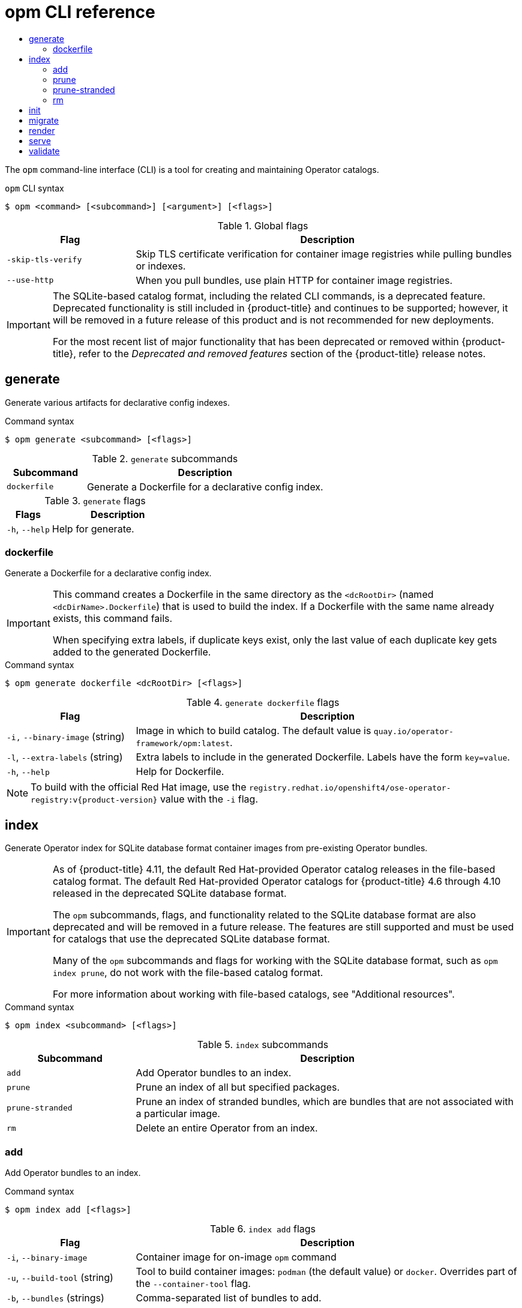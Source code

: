 :_mod-docs-content-type: ASSEMBLY
[id="cli-opm-ref"]
= opm CLI reference
// The {product-title} attribute provides the context-sensitive name of the relevant OpenShift distribution, for example, "OpenShift Container Platform" or "OKD". The {product-version} attribute provides the product version relative to the distribution, for example "4.9".
// {product-title} and {product-version} are parsed when AsciiBinder queries the _distro_map.yml file in relation to the base branch of a pull request.
// See https://github.com/openshift/openshift-docs/blob/main/contributing_to_docs/doc_guidelines.adoc#product-name-and-version for more information on this topic.
// Other common attributes are defined in the following lines:
:data-uri:
:icons:
:experimental:
:toc: macro
:toc-title:
:imagesdir: images
:prewrap!:
:op-system-first: Red Hat Enterprise Linux CoreOS (RHCOS)
:op-system: RHCOS
:op-system-lowercase: rhcos
:op-system-base: RHEL
:op-system-base-full: Red Hat Enterprise Linux (RHEL)
:op-system-version: 8.x
:tsb-name: Template Service Broker
:kebab: image:kebab.png[title="Options menu"]
:rh-openstack-first: Red Hat OpenStack Platform (RHOSP)
:rh-openstack: RHOSP
:ai-full: Assisted Installer
:ai-version: 2.3
:cluster-manager-first: Red Hat OpenShift Cluster Manager
:cluster-manager: OpenShift Cluster Manager
:cluster-manager-url: link:https://console.redhat.com/openshift[OpenShift Cluster Manager Hybrid Cloud Console]
:cluster-manager-url-pull: link:https://console.redhat.com/openshift/install/pull-secret[pull secret from the Red Hat OpenShift Cluster Manager]
:insights-advisor-url: link:https://console.redhat.com/openshift/insights/advisor/[Insights Advisor]
:hybrid-console: Red Hat Hybrid Cloud Console
:hybrid-console-second: Hybrid Cloud Console
:oadp-first: OpenShift API for Data Protection (OADP)
:oadp-full: OpenShift API for Data Protection
:oc-first: pass:quotes[OpenShift CLI (`oc`)]
:product-registry: OpenShift image registry
:rh-storage-first: Red Hat OpenShift Data Foundation
:rh-storage: OpenShift Data Foundation
:rh-rhacm-first: Red Hat Advanced Cluster Management (RHACM)
:rh-rhacm: RHACM
:rh-rhacm-version: 2.8
:sandboxed-containers-first: OpenShift sandboxed containers
:sandboxed-containers-operator: OpenShift sandboxed containers Operator
:sandboxed-containers-version: 1.3
:sandboxed-containers-version-z: 1.3.3
:sandboxed-containers-legacy-version: 1.3.2
:cert-manager-operator: cert-manager Operator for Red Hat OpenShift
:secondary-scheduler-operator-full: Secondary Scheduler Operator for Red Hat OpenShift
:secondary-scheduler-operator: Secondary Scheduler Operator
// Backup and restore
:velero-domain: velero.io
:velero-version: 1.11
:launch: image:app-launcher.png[title="Application Launcher"]
:mtc-short: MTC
:mtc-full: Migration Toolkit for Containers
:mtc-version: 1.8
:mtc-version-z: 1.8.0
// builds (Valid only in 4.11 and later)
:builds-v2title: Builds for Red Hat OpenShift
:builds-v2shortname: OpenShift Builds v2
:builds-v1shortname: OpenShift Builds v1
//gitops
:gitops-title: Red Hat OpenShift GitOps
:gitops-shortname: GitOps
:gitops-ver: 1.1
:rh-app-icon: image:red-hat-applications-menu-icon.jpg[title="Red Hat applications"]
//pipelines
:pipelines-title: Red Hat OpenShift Pipelines
:pipelines-shortname: OpenShift Pipelines
:pipelines-ver: pipelines-1.12
:pipelines-version-number: 1.12
:tekton-chains: Tekton Chains
:tekton-hub: Tekton Hub
:artifact-hub: Artifact Hub
:pac: Pipelines as Code
//odo
:odo-title: odo
//OpenShift Kubernetes Engine
:oke: OpenShift Kubernetes Engine
//OpenShift Platform Plus
:opp: OpenShift Platform Plus
//openshift virtualization (cnv)
:VirtProductName: OpenShift Virtualization
:VirtVersion: 4.14
:KubeVirtVersion: v0.59.0
:HCOVersion: 4.14.0
:CNVNamespace: openshift-cnv
:CNVOperatorDisplayName: OpenShift Virtualization Operator
:CNVSubscriptionSpecSource: redhat-operators
:CNVSubscriptionSpecName: kubevirt-hyperconverged
:delete: image:delete.png[title="Delete"]
//distributed tracing
:DTProductName: Red Hat OpenShift distributed tracing platform
:DTShortName: distributed tracing platform
:DTProductVersion: 2.9
:JaegerName: Red Hat OpenShift distributed tracing platform (Jaeger)
:JaegerShortName: distributed tracing platform (Jaeger)
:JaegerVersion: 1.47.0
:OTELName: Red Hat OpenShift distributed tracing data collection
:OTELShortName: distributed tracing data collection
:OTELOperator: Red Hat OpenShift distributed tracing data collection Operator
:OTELVersion: 0.81.0
:TempoName: Red Hat OpenShift distributed tracing platform (Tempo)
:TempoShortName: distributed tracing platform (Tempo)
:TempoOperator: Tempo Operator
:TempoVersion: 2.1.1
//logging
:logging-title: logging subsystem for Red Hat OpenShift
:logging-title-uc: Logging subsystem for Red Hat OpenShift
:logging: logging subsystem
:logging-uc: Logging subsystem
//serverless
:ServerlessProductName: OpenShift Serverless
:ServerlessProductShortName: Serverless
:ServerlessOperatorName: OpenShift Serverless Operator
:FunctionsProductName: OpenShift Serverless Functions
//service mesh v2
:product-dedicated: Red Hat OpenShift Dedicated
:product-rosa: Red Hat OpenShift Service on AWS
:SMProductName: Red Hat OpenShift Service Mesh
:SMProductShortName: Service Mesh
:SMProductVersion: 2.4.4
:MaistraVersion: 2.4
//Service Mesh v1
:SMProductVersion1x: 1.1.18.2
//Windows containers
:productwinc: Red Hat OpenShift support for Windows Containers
// Red Hat Quay Container Security Operator
:rhq-cso: Red Hat Quay Container Security Operator
// Red Hat Quay
:quay: Red Hat Quay
:sno: single-node OpenShift
:sno-caps: Single-node OpenShift
//TALO and Redfish events Operators
:cgu-operator-first: Topology Aware Lifecycle Manager (TALM)
:cgu-operator-full: Topology Aware Lifecycle Manager
:cgu-operator: TALM
:redfish-operator: Bare Metal Event Relay
//Formerly known as CodeReady Containers and CodeReady Workspaces
:openshift-local-productname: Red Hat OpenShift Local
:openshift-dev-spaces-productname: Red Hat OpenShift Dev Spaces
// Factory-precaching-cli tool
:factory-prestaging-tool: factory-precaching-cli tool
:factory-prestaging-tool-caps: Factory-precaching-cli tool
:openshift-networking: Red Hat OpenShift Networking
// TODO - this probably needs to be different for OKD
//ifdef::openshift-origin[]
//:openshift-networking: OKD Networking
//endif::[]
// logical volume manager storage
:lvms-first: Logical volume manager storage (LVM Storage)
:lvms: LVM Storage
//Operator SDK version
:osdk_ver: 1.31.0
//Operator SDK version that shipped with the previous OCP 4.x release
:osdk_ver_n1: 1.28.0
//Next-gen (OCP 4.14+) Operator Lifecycle Manager, aka "v1"
:olmv1: OLM 1.0
:olmv1-first: Operator Lifecycle Manager (OLM) 1.0
:ztp-first: GitOps Zero Touch Provisioning (ZTP)
:ztp: GitOps ZTP
:3no: three-node OpenShift
:3no-caps: Three-node OpenShift
:run-once-operator: Run Once Duration Override Operator
// Web terminal
:web-terminal-op: Web Terminal Operator
:devworkspace-op: DevWorkspace Operator
:secrets-store-driver: Secrets Store CSI driver
:secrets-store-operator: Secrets Store CSI Driver Operator
//AWS STS
:sts-first: Security Token Service (STS)
:sts-full: Security Token Service
:sts-short: STS
//Cloud provider names
//AWS
:aws-first: Amazon Web Services (AWS)
:aws-full: Amazon Web Services
:aws-short: AWS
//GCP
:gcp-first: Google Cloud Platform (GCP)
:gcp-full: Google Cloud Platform
:gcp-short: GCP
//alibaba cloud
:alibaba: Alibaba Cloud
// IBM Cloud VPC
:ibmcloudVPCProductName: IBM Cloud VPC
:ibmcloudVPCRegProductName: IBM(R) Cloud VPC
// IBM Cloud
:ibm-cloud-bm: IBM Cloud Bare Metal (Classic)
:ibm-cloud-bm-reg: IBM Cloud(R) Bare Metal (Classic)
// IBM Power
:ibmpowerProductName: IBM Power
:ibmpowerRegProductName: IBM(R) Power
// IBM zSystems
:ibmzProductName: IBM Z
:ibmzRegProductName: IBM(R) Z
:linuxoneProductName: IBM(R) LinuxONE
//Azure
:azure-full: Microsoft Azure
:azure-short: Azure
//vSphere
:vmw-full: VMware vSphere
:vmw-short: vSphere
//Oracle
:oci-first: Oracle(R) Cloud Infrastructure
:oci: OCI
:ocvs-first: Oracle(R) Cloud VMware Solution (OCVS)
:ocvs: OCVS
:context: cli-opm-ref

toc::[]

The `opm` command-line interface (CLI) is a tool for creating and maintaining Operator catalogs.

.`opm` CLI syntax
[source,terminal]
----
$ opm <command> [<subcommand>] [<argument>] [<flags>]
----

.Global flags
[options="header",cols="1,3"]
|===
|Flag |Description

|`-skip-tls-verify`
|Skip TLS certificate verification for container image registries while pulling bundles or indexes.

|`--use-http`
|When you pull bundles, use plain HTTP for container image registries.

|===

:FeatureName: The SQLite-based catalog format, including the related CLI commands,
// When including this file, ensure that {FeatureName} is set immediately before
// the include. Otherwise it will result in an incorrect replacement.

[IMPORTANT]
====
[subs="attributes+"]
{FeatureName} is a deprecated feature. Deprecated functionality is still included in {product-title} and continues to be supported; however, it will be removed in a future release of this product and is not recommended for new deployments.

For the most recent list of major functionality that has been deprecated or removed within {product-title}, refer to the _Deprecated and removed features_ section of the {product-title} release notes.
====
// Undefine {FeatureName} attribute, so that any mistakes are easily spotted
:!FeatureName:

:leveloffset: +1

// Module included in the following assemblies:
//
// * cli_reference/opm/cli-opm-ref.adoc

[id="opm-cli-ref-generate_{Context}"]
= generate

Generate various artifacts for declarative config indexes.

.Command syntax
[source,terminal]
----
$ opm generate <subcommand> [<flags>]
----

.`generate` subcommands
[options="header",cols="1,3"]
|===
|Subcommand |Description

|`dockerfile`
|Generate a Dockerfile for a declarative config index.
|===

.`generate` flags
[options="header",cols="1,3"]
|===
|Flags |Description

|`-h`, `--help`
|Help for generate.

|===


[id="opm-cli-ref-generate-dockerfile_{context}"]
== dockerfile

Generate a Dockerfile for a declarative config index.

[IMPORTANT]
====
This command creates a Dockerfile in the same directory as the `<dcRootDir>` (named `<dcDirName>.Dockerfile`) that is used to build the index. If a Dockerfile with the same name already exists, this command fails.

When specifying extra labels, if duplicate keys exist, only the last value of each duplicate key gets added to the generated Dockerfile.
====

.Command syntax
[source,terminal]
----
$ opm generate dockerfile <dcRootDir> [<flags>]
----

.`generate dockerfile` flags
[options="header",cols="1,3"]
|===
|Flag |Description

|`-i,` `--binary-image` (string)
|Image in which to build catalog. The default value is `quay.io/operator-framework/opm:latest`.

|`-l`, `--extra-labels` (string)
|Extra labels to include in the generated Dockerfile. Labels have the form `key=value`.

|`-h`, `--help`
|Help for Dockerfile.

|===

[NOTE]
====
To build with the official Red Hat image, use the `registry.redhat.io/openshift4/ose-operator-registry:v{product-version}` value with the `-i` flag.
====

:leveloffset!:
:leveloffset: +1

// Module included in the following assemblies:
//
// * cli_reference/opm/cli-opm-ref.adoc

[id="opm-cli-ref-index_{context}"]
= index

Generate Operator index for SQLite database format container images from pre-existing Operator bundles.

[IMPORTANT]
====
As of {product-title} 4.11, the default Red Hat-provided Operator catalog releases in the file-based catalog format. The default Red Hat-provided Operator catalogs for {product-title} 4.6 through 4.10 released in the deprecated SQLite database format.

The `opm` subcommands, flags, and functionality related to the SQLite database format are also deprecated and will be removed in a future release. The features are still supported and must be used for catalogs that use the deprecated SQLite database format.

Many of the `opm` subcommands and flags for working with the SQLite database format, such as `opm index prune`, do not work with the file-based catalog format.

For more information about working with file-based catalogs, see "Additional resources".
====

.Command syntax
[source,terminal]
----
$ opm index <subcommand> [<flags>]
----

.`index` subcommands
[options="header",cols="1,3"]
|===
|Subcommand |Description

|`add`
|Add Operator bundles to an index.

|`prune`
|Prune an index of all but specified packages.

|`prune-stranded`
|Prune an index of stranded bundles, which are bundles that are not associated with a particular image.

|`rm`
|Delete an entire Operator from an index.

|===

[id="opm-cli-ref-index-add_{context}"]
== add

Add Operator bundles to an index.

.Command syntax
[source,terminal]
----
$ opm index add [<flags>]
----

.`index add` flags
[options="header",cols="1,3"]
|===
|Flag |Description

|`-i`, `--binary-image`
|Container image for on-image `opm` command

|`-u`, `--build-tool` (string)
|Tool to build container images: `podman` (the default value) or `docker`. Overrides part of the `--container-tool` flag.

|`-b`, `--bundles` (strings)
|Comma-separated list of bundles to add.

|`-c`, `--container-tool` (string)
|Tool to interact with container images, such as for saving and building: `docker` or `podman`.

|`-f`, `--from-index` (string)
|Previous index to add to.

|`--generate`
|If enabled, only creates the Dockerfile and saves it to local disk.

|`--mode` (string)
|Graph update mode that defines how channel graphs are updated: `replaces` (the default value), `semver`, or `semver-skippatch`.

|`-d`, `--out-dockerfile` (string)
|Optional: If generating the Dockerfile, specify a file name.

|`--permissive`
|Allow registry load errors.

|`-p`, `--pull-tool` (string)
|Tool to pull container images: `none` (the default value), `docker`, or `podman`. Overrides part of the `--container-tool` flag.

|`-t`, `--tag` (string)
|Custom tag for container image being built.

|===

[id="opm-cli-ref-index-prune_{context}"]
== prune

Prune an index of all but specified packages.

.Command syntax
[source,terminal]
----
$ opm index prune [<flags>]
----

.`index prune` flags
[options="header",cols="1,3"]
|===
|Flag |Description

|`-i`, `--binary-image`
|Container image for on-image `opm` command

|`-c`, `--container-tool` (string)
|Tool to interact with container images, such as for saving and building: `docker` or `podman`.

|`-f`, `--from-index` (string)
|Index to prune.

|`--generate`
|If enabled, only creates the Dockerfile and saves it to local disk.

|`-d`, `--out-dockerfile` (string)
|Optional: If generating the Dockerfile, specify a file name.

|`-p`, `--packages` (strings)
|Comma-separated list of packages to keep.

|`--permissive`
|Allow registry load errors.

|`-t`, `--tag` (string)
|Custom tag for container image being built.

|===

[id="opm-cli-ref-index-prune-stranded_{context}"]
== prune-stranded

Prune an index of stranded bundles, which are bundles that are not associated with a particular image.

.Command syntax
[source,terminal]
----
$ opm index prune-stranded [<flags>]
----

.`index prune-stranded` flags
[options="header",cols="1,3"]
|===
|Flag |Description

|`-i`, `--binary-image`
|Container image for on-image `opm` command

|`-c`, `--container-tool` (string)
|Tool to interact with container images, such as for saving and building: `docker` or `podman`.

|`-f`, `--from-index` (string)
|Index to prune.

|`--generate`
|If enabled, only creates the Dockerfile and saves it to local disk.

|`-d`, `--out-dockerfile` (string)
|Optional: If generating the Dockerfile, specify a file name.

|`-p`, `--packages` (strings)
|Comma-separated list of packages to keep.

|`--permissive`
|Allow registry load errors.

|`-t`, `--tag` (string)
|Custom tag for container image being built.

|===

[id="opm-cli-ref-index-rm_{context}"]
== rm

Delete an entire Operator from an index.

.Command syntax
[source,terminal]
----
$ opm index rm [<flags>]
----

.`index rm` flags
[options="header",cols="1,3"]
|===
|Flag |Description

|`-i`, `--binary-image`
|Container image for on-image `opm` command

|`-u`, `--build-tool` (string)
|Tool to build container images: `podman` (the default value) or `docker`. Overrides part of the `--container-tool` flag.

|`-c`, `--container-tool` (string)
|Tool to interact with container images, such as for saving and building: `docker` or `podman`.

|`-f`, `--from-index` (string)
|Previous index to delete from.

|`--generate`
|If enabled, only creates the Dockerfile and saves it to local disk.

|`-o`, `--operators` (strings)
|Comma-separated list of Operators to delete.

|`-d`, `--out-dockerfile` (string)
|Optional: If generating the Dockerfile, specify a file name.

|`-p`, `--packages` (strings)
|Comma-separated list of packages to keep.

|`--permissive`
|Allow registry load errors.

|`-p`, `--pull-tool` (string)
|Tool to pull container images: `none` (the default value), `docker`, or `podman`. Overrides part of the `--container-tool` flag.

|`-t`, `--tag` (string)
|Custom tag for container image being built.

|===

:leveloffset!:

[role="_additional-resources"]
.Additional resources

* xref:../../operators/understanding/olm-packaging-format.adoc#olm-file-based-catalogs_olm-packaging-format[Operator Framework packaging format]
* xref:../../operators/admin/olm-managing-custom-catalogs.adoc#olm-managing-custom-catalogs-fb[Managing custom catalogs]
* xref:../../installing/disconnected_install/installing-mirroring-disconnected.adoc#installing-mirroring-disconnected[Mirroring images for a disconnected installation using the oc-mirror plugin]

:leveloffset: +1

// Module included in the following assemblies:
//
// * cli_reference/opm/cli-opm-ref.adoc

[id="opm-cli-ref-init_{context}"]
= init

Generate an `olm.package` declarative config blob.

.Command syntax
[source,terminal]
----
$ opm init <package_name> [<flags>]
----

.`init` flags
[options="header",cols="1,3"]
|===
|Flag |Description

|`-c`, `--default-channel` (string)
|The channel that subscriptions will default to if unspecified.

|`-d`, `--description` (string)
|Path to the Operator's `README.md` or other documentation.

|`-i`, `--icon` (string)
|Path to package's icon.

|`-o`, `--output` (string)
|Output format: `json` (the default value) or `yaml`.

|===

:leveloffset!:
:leveloffset: +1

// Module included in the following assemblies:
//
// * cli_reference/opm/cli-opm-ref.adoc

[id="opm-cli-ref-migrate_{context}"]
= migrate

Migrate a SQLite database format index image or database file to a file-based catalog.

:FeatureName: The SQLite-based catalog format, including the related CLI commands,
// When including this file, ensure that {FeatureName} is set immediately before
// the include. Otherwise it will result in an incorrect replacement.

[IMPORTANT]
====
[subs="attributes+"]
{FeatureName} is a deprecated feature. Deprecated functionality is still included in {product-title} and continues to be supported; however, it will be removed in a future release of this product and is not recommended for new deployments.

For the most recent list of major functionality that has been deprecated or removed within {product-title}, refer to the _Deprecated and removed features_ section of the {product-title} release notes.
====
// Undefine {FeatureName} attribute, so that any mistakes are easily spotted
:!FeatureName:

.Command syntax
[source,terminal]
----
$ opm migrate <index_ref> <output_dir> [<flags>]
----

.`migrate` flags
[options="header",cols="1,3"]
|===
|Flag |Description

|`-o`, `--output` (string)
|Output format: `json` (the default value) or `yaml`.

|===

:leveloffset!:
:leveloffset: +1

// Module included in the following assemblies:
//
// * cli_reference/opm/cli-opm-ref.adoc

[id="opm-cli-ref-render_{context}"]
= render

Generate a declarative config blob from the provided index images, bundle images, and SQLite database files.

.Command syntax
[source,terminal]
----
$ opm render <index_image | bundle_image | sqlite_file> [<flags>]
----

.`render` flags
[options="header",cols="1,3"]
|===
|Flag |Description

|`-o`, `--output` (string)
|Output format: `json` (the default value) or `yaml`.

|===

:leveloffset!:
:leveloffset: +1

// Module included in the following assemblies:
//
// * cli_reference/opm/cli-opm-ref.adoc

[id="opm-cli-ref-server_{context}"]
= serve

Serve declarative configs via a GRPC server.

[NOTE]
====
The declarative config directory is loaded by the `serve` command at startup. Changes made to the declarative config after this command starts are not reflected in the served content.
====

.Command syntax
[source,terminal]
----
$ opm serve <source_path> [<flags>]
----

.`serve` flags
[options="header",cols="1,3"]
|===
|Flag |Description

|`--cache-dir` (string)
|If this flag is set, it syncs and persists the server cache directory.

|`--cache-enforce-integrity`
|Exits with an error if the cache is not present or is invalidated. The default value is `true` when the `--cache-dir` flag is set and the `--cache-only` flag is `false`. Otherwise, the default is `false`.

|`--cache-only`
|Syncs the serve cache and exits without serving.

|`--debug`
|Enables debug logging.

|`h`, `--help`
|Help for serve.

|`-p`, `--port` (string)
|The port number for the service. The default value is `50051`.

|`--pprof-addr` (string)
|The address of the startup profiling endpoint. The format is `Addr:Port`.

|`-t`, `--termination-log` (string)
|The path to a container termination log file. The default value is `/dev/termination-log`.

|===

:leveloffset!:
:leveloffset: +1

// Module included in the following assemblies:
//
// * cli_reference/opm/cli-opm-ref.adoc

[id="opm-cli-ref-validate_{context}"]
= validate

Validate the declarative config JSON file(s) in a given directory.

.Command syntax
[source,terminal]
----
$ opm validate <directory> [<flags>]
----

:leveloffset!:

//# includes=_attributes/common-attributes,snippets/deprecated-feature,modules/opm-cli-ref-generate,modules/opm-cli-ref-index,modules/opm-cli-ref-init,modules/opm-cli-ref-migrate,modules/snippets/deprecated-feature,modules/opm-cli-ref-render,modules/opm-cli-ref-serve,modules/opm-cli-ref-validate
